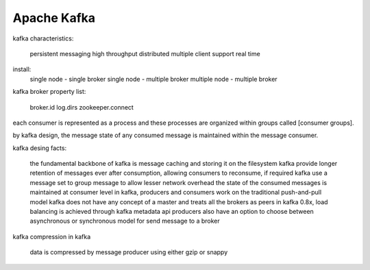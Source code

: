 ==================
Apache Kafka
==================

kafka characteristics:

  persistent messaging
  high throughput
  distributed
  multiple client support
  real time

install:
  single node - single broker
  single node - multiple broker
  multiple node - multiple broker

kafka broker property list:

  broker.id
  log.dirs
  zookeeper.connect

each consumer is represented as a process and these processes are organized within groups called [consumer groups].

by kafka design, the message state of any consumed message is maintained within the message consumer.

kafka desing facts:
  
  the fundamental backbone of kafka is message caching and storing it on the filesystem
  kafka provide longer retention of messages ever after consumption, allowing consumers to reconsume, if required
  kafka use a message set to group message to allow lesser network overhead
  the state of the consumed messages is maintained at consumer level
  in kafka, producers and consumers work on the traditional push-and-pull model
  kafka does not have any concept of a master and treats all the brokers as peers
  in kafka 0.8x, load balancing is achieved through kafka metadata api
  producers also have an option to choose between asynchronous or synchronous model for send message to a broker

kafka compression in kafka

  data is compressed by message producer using either gzip or snappy
